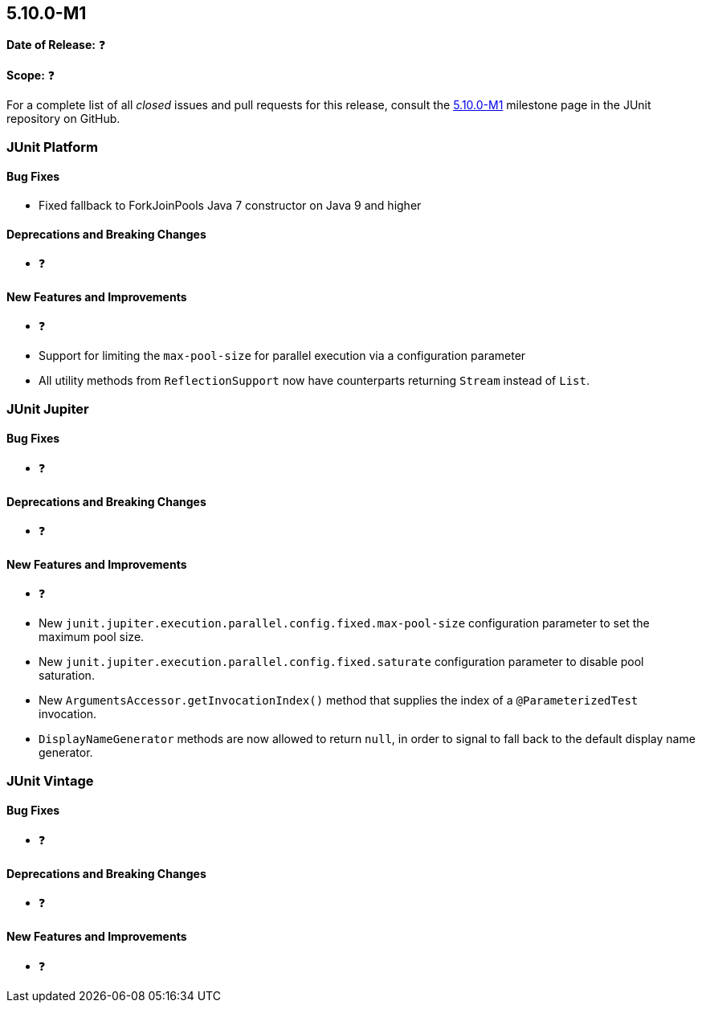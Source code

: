 [[release-notes-5.10.0-M1️]]
== 5.10.0-M1️

*Date of Release:* ❓

*Scope:* ❓

For a complete list of all _closed_ issues and pull requests for this release, consult the
link:{junit5-repo}+/milestone/5.10.0-M1️?closed=1+[5.10.0-M1️] milestone page in the JUnit repository on
GitHub.


[[release-notes-5.10.0-M1️-junit-platform]]
=== JUnit Platform

==== Bug Fixes

* Fixed fallback to ForkJoinPools Java 7 constructor on Java 9 and higher

==== Deprecations and Breaking Changes

* ❓

==== New Features and Improvements

* ❓
* Support for limiting the `max-pool-size` for parallel execution via a configuration parameter

* All utility methods from `ReflectionSupport` now have counterparts returning `Stream`
  instead of `List`.


[[release-notes-5.10.0-M1️-junit-jupiter]]
=== JUnit Jupiter

==== Bug Fixes

* ❓

==== Deprecations and Breaking Changes

* ❓

==== New Features and Improvements

* ❓
* New `junit.jupiter.execution.parallel.config.fixed.max-pool-size` configuration
  parameter to set the maximum pool size.
* New `junit.jupiter.execution.parallel.config.fixed.saturate` configuration
  parameter to disable pool saturation.
* New `ArgumentsAccessor.getInvocationIndex()` method that supplies the index of a
  `@ParameterizedTest` invocation.
* `DisplayNameGenerator` methods are now allowed to return `null`, in order to signal
  to fall back to the default display name generator.


[[release-notes-5.10.0-M1️-junit-vintage]]
=== JUnit Vintage

==== Bug Fixes

* ❓

==== Deprecations and Breaking Changes

* ❓

==== New Features and Improvements

* ❓
